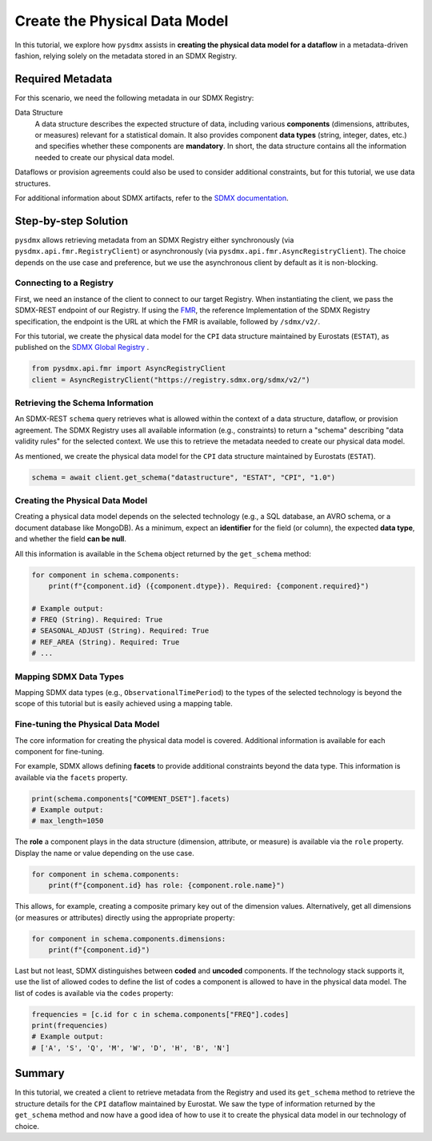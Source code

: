 .. _physical-model:

Create the Physical Data Model
===============================

In this tutorial, we explore how ``pysdmx`` assists in **creating the
physical data model for a dataflow** in a metadata-driven fashion, relying
solely on the metadata stored in an SDMX Registry.

Required Metadata
-----------------

For this scenario, we need the following metadata in our SDMX Registry:

Data Structure
    A data structure describes the expected structure of data, including
    various **components** (dimensions, attributes, or measures) relevant for
    a statistical domain. It also provides component **data types** (string,
    integer, dates, etc.) and specifies whether these components are
    **mandatory**. In short, the data structure contains all the information
    needed to create our physical data model.

Dataflows or provision agreements could also be used to consider additional
constraints, but for this tutorial, we use data structures. 

For additional information about SDMX artifacts, refer to the `SDMX
documentation <https://sdmx.org/>`_.

Step-by-step Solution
---------------------

``pysdmx`` allows retrieving metadata from an SDMX Registry either
synchronously (via ``pysdmx.api.fmr.RegistryClient``) or asynchronously
(via ``pysdmx.api.fmr.AsyncRegistryClient``). The choice depends on the use case
and preference, but we use the asynchronous client by default as it is
non-blocking.

Connecting to a Registry
^^^^^^^^^^^^^^^^^^^^^^^^

First, we need an instance of the client to connect to our target Registry.
When instantiating the client, we pass the SDMX-REST endpoint of our Registry.
If using the `FMR <https://www.bis.org/innovation/bis_open_tech_sdmx.htm>`_,
the reference Implementation of the SDMX Registry specification, the endpoint
is the URL at which the FMR is available, followed by ``/sdmx/v2/``.

For this tutorial, we create the physical data model for the ``CPI``
data structure maintained by Eurostats (``ESTAT``), as published on the
`SDMX Global Registry <https://registry.sdmx.org/>`_ .

.. code-block:: python

    from pysdmx.api.fmr import AsyncRegistryClient
    client = AsyncRegistryClient("https://registry.sdmx.org/sdmx/v2/")

Retrieving the Schema Information
^^^^^^^^^^^^^^^^^^^^^^^^^^^^^^^^^

An SDMX-REST ``schema`` query retrieves what is allowed within the context
of a data structure, dataflow, or provision agreement. The SDMX Registry uses
all available information (e.g., constraints) to return a "schema" describing
"data validity rules" for the selected context. We use this to retrieve the
metadata needed to create our physical data model.

As mentioned, we create the physical data model for the ``CPI`` data structure
maintained by Eurostats (``ESTAT``).

.. code-block:: python

    schema = await client.get_schema("datastructure", "ESTAT", "CPI", "1.0")

Creating the Physical Data Model
^^^^^^^^^^^^^^^^^^^^^^^^^^^^^^^^

Creating a physical data model depends on the selected technology
(e.g., a SQL database, an AVRO schema, or a document database like MongoDB).
As a minimum, expect an **identifier** for the field (or column), the expected
**data type**, and whether the field **can be null**.

All this information is available in the ``Schema`` object returned by the
``get_schema`` method:

.. code-block:: python

    for component in schema.components:
        print(f"{component.id} ({component.dtype}). Required: {component.required}")

    # Example output:
    # FREQ (String). Required: True
    # SEASONAL_ADJUST (String). Required: True
    # REF_AREA (String). Required: True
    # ...

Mapping SDMX Data Types
^^^^^^^^^^^^^^^^^^^^^^^

Mapping SDMX data types (e.g., ``ObservationalTimePeriod``) to the types
of the selected technology is beyond the scope of this tutorial but is
easily achieved using a mapping table.

Fine-tuning the Physical Data Model
^^^^^^^^^^^^^^^^^^^^^^^^^^^^^^^^^^^

The core information for creating the physical data model is covered.
Additional information is available for each component for fine-tuning.

For example, SDMX allows defining **facets** to provide additional
constraints beyond the data type. This information is available via the
``facets`` property.

.. code-block:: python

    print(schema.components["COMMENT_DSET"].facets)
    # Example output:
    # max_length=1050

The **role** a component plays in the data structure (dimension, attribute, or
measure) is available via the ``role`` property. Display the name or value
depending on the use case.

.. code-block:: python

    for component in schema.components:
        print(f"{component.id} has role: {component.role.name}")

This allows, for example, creating a composite primary key out of the
dimension values. Alternatively, get all dimensions (or measures or
attributes) directly using the appropriate property:

.. code-block:: python

    for component in schema.components.dimensions:
        print(f"{component.id}")

Last but not least, SDMX distinguishes between **coded** and **uncoded**
components. If the technology stack supports it, use the list of allowed
codes to define the list of codes a component is allowed to have in
the physical data model. The list of codes is available via the ``codes``
property:

.. code-block:: python

    frequencies = [c.id for c in schema.components["FREQ"].codes]
    print(frequencies)
    # Example output:
    # ['A', 'S', 'Q', 'M', 'W', 'D', 'H', 'B', 'N']

Summary
-------

In this tutorial, we created a client to retrieve metadata from the Registry
and used its ``get_schema`` method to retrieve the structure details for the
``CPI`` dataflow maintained by Eurostat. We saw the type of information
returned by the ``get_schema`` method and now have a good idea of how to use
it to create the physical data model in our technology of choice.
